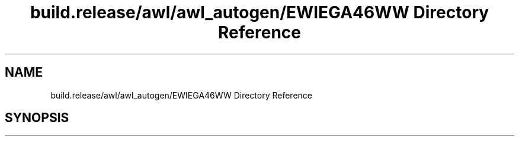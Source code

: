 .TH "build.release/awl/awl_autogen/EWIEGA46WW Directory Reference" 3 "Mon Jun 5 2017" "MuseScore-2.2" \" -*- nroff -*-
.ad l
.nh
.SH NAME
build.release/awl/awl_autogen/EWIEGA46WW Directory Reference
.SH SYNOPSIS
.br
.PP

